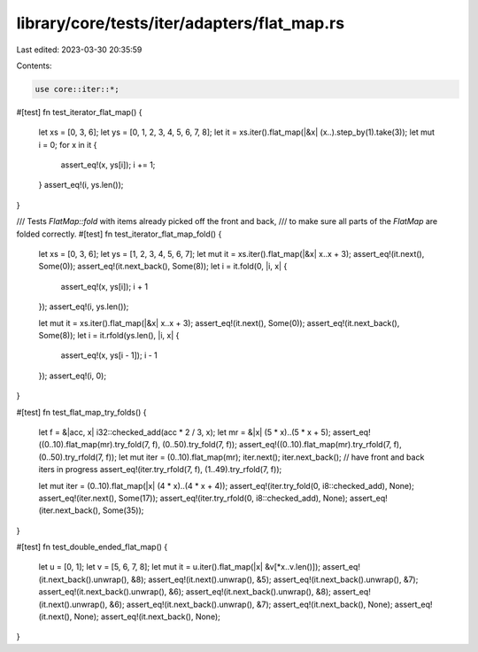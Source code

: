 library/core/tests/iter/adapters/flat_map.rs
============================================

Last edited: 2023-03-30 20:35:59

Contents:

.. code-block:: rs

    use core::iter::*;

#[test]
fn test_iterator_flat_map() {
    let xs = [0, 3, 6];
    let ys = [0, 1, 2, 3, 4, 5, 6, 7, 8];
    let it = xs.iter().flat_map(|&x| (x..).step_by(1).take(3));
    let mut i = 0;
    for x in it {
        assert_eq!(x, ys[i]);
        i += 1;
    }
    assert_eq!(i, ys.len());
}

/// Tests `FlatMap::fold` with items already picked off the front and back,
/// to make sure all parts of the `FlatMap` are folded correctly.
#[test]
fn test_iterator_flat_map_fold() {
    let xs = [0, 3, 6];
    let ys = [1, 2, 3, 4, 5, 6, 7];
    let mut it = xs.iter().flat_map(|&x| x..x + 3);
    assert_eq!(it.next(), Some(0));
    assert_eq!(it.next_back(), Some(8));
    let i = it.fold(0, |i, x| {
        assert_eq!(x, ys[i]);
        i + 1
    });
    assert_eq!(i, ys.len());

    let mut it = xs.iter().flat_map(|&x| x..x + 3);
    assert_eq!(it.next(), Some(0));
    assert_eq!(it.next_back(), Some(8));
    let i = it.rfold(ys.len(), |i, x| {
        assert_eq!(x, ys[i - 1]);
        i - 1
    });
    assert_eq!(i, 0);
}

#[test]
fn test_flat_map_try_folds() {
    let f = &|acc, x| i32::checked_add(acc * 2 / 3, x);
    let mr = &|x| (5 * x)..(5 * x + 5);
    assert_eq!((0..10).flat_map(mr).try_fold(7, f), (0..50).try_fold(7, f));
    assert_eq!((0..10).flat_map(mr).try_rfold(7, f), (0..50).try_rfold(7, f));
    let mut iter = (0..10).flat_map(mr);
    iter.next();
    iter.next_back(); // have front and back iters in progress
    assert_eq!(iter.try_rfold(7, f), (1..49).try_rfold(7, f));

    let mut iter = (0..10).flat_map(|x| (4 * x)..(4 * x + 4));
    assert_eq!(iter.try_fold(0, i8::checked_add), None);
    assert_eq!(iter.next(), Some(17));
    assert_eq!(iter.try_rfold(0, i8::checked_add), None);
    assert_eq!(iter.next_back(), Some(35));
}

#[test]
fn test_double_ended_flat_map() {
    let u = [0, 1];
    let v = [5, 6, 7, 8];
    let mut it = u.iter().flat_map(|x| &v[*x..v.len()]);
    assert_eq!(it.next_back().unwrap(), &8);
    assert_eq!(it.next().unwrap(), &5);
    assert_eq!(it.next_back().unwrap(), &7);
    assert_eq!(it.next_back().unwrap(), &6);
    assert_eq!(it.next_back().unwrap(), &8);
    assert_eq!(it.next().unwrap(), &6);
    assert_eq!(it.next_back().unwrap(), &7);
    assert_eq!(it.next_back(), None);
    assert_eq!(it.next(), None);
    assert_eq!(it.next_back(), None);
}



